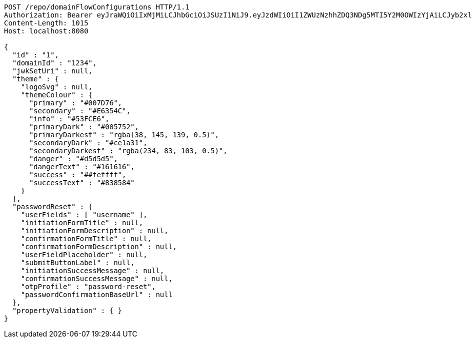 [source,http,options="nowrap"]
----
POST /repo/domainFlowConfigurations HTTP/1.1
Authorization: Bearer eyJraWQiOiIxMjMiLCJhbGciOiJSUzI1NiJ9.eyJzdWIiOiI1ZWUzNzhhZDQ3NDg5MTI5Y2M0OWIzYjAiLCJyb2xlcyI6W10sImlzcyI6Im1tYWR1LmNvbSIsImdyb3VwcyI6W10sImF1dGhvcml0aWVzIjpbXSwiY2xpZW50X2lkIjoiMjJlNjViNzItOTIzNC00MjgxLTlkNzMtMzIzMDA4OWQ0OWE3IiwiZG9tYWluX2lkIjoiMCIsImF1ZCI6InRlc3QiLCJuYmYiOjE1OTgwODQ4MzQsInVzZXJfaWQiOiIxMTExMTExMTEiLCJzY29wZSI6ImEuZ2xvYmFsLmZsb3dfY29uZmlnLmNyZWF0ZSIsImV4cCI6MTU5ODA4NDgzOSwiaWF0IjoxNTk4MDg0ODM0LCJqdGkiOiJmNWJmNzVhNi0wNGEwLTQyZjctYTFlMC01ODNlMjljZGU4NmMifQ.fF0rnGAzV0J-TBZrztpndlRyW5AxL9U8GjROyXuy-Jk-oyCCeURmhXMdeJ56iGsRXod5_k2VcSoLWFb7oC1iDbxrKHtcHtQCYhtHiQ6Aznlp8jmIZvpF7uYB2qF-H3dozvYTAx2yF_UBd17P7c9UNxffUGSVwri3R6vx3l__hLtixPicMgBblz13W7pKQuUmxrJtN_ZOhgby1aHbBO5Js7Bv5VSieME_yK0ZN9dYWDHqLVQf8KXF_3W_DIV2JidMHf0hX_4oQyPNO8GAhzg5qkPJ3Fnf13f0EvH9c8BkJLhl57y0VVfMIG_DTGQAdbiPscYf9kHUrLZigFCQQK2Abg
Content-Length: 1015
Host: localhost:8080

{
  "id" : "1",
  "domainId" : "1234",
  "jwkSetUri" : null,
  "theme" : {
    "logoSvg" : null,
    "themeColour" : {
      "primary" : "#007D76",
      "secondary" : "#E6354C",
      "info" : "#53FCE6",
      "primaryDark" : "#005752",
      "primaryDarkest" : "rgba(38, 145, 139, 0.5)",
      "secondaryDark" : "#ce1a31",
      "secondaryDarkest" : "rgba(234, 83, 103, 0.5)",
      "danger" : "#d5d5d5",
      "dangerText" : "#161616",
      "success" : "##feffff",
      "successText" : "#838584"
    }
  },
  "passwordReset" : {
    "userFields" : [ "username" ],
    "initiationFormTitle" : null,
    "initiationFormDescription" : null,
    "confirmationFormTitle" : null,
    "confirmationFormDescription" : null,
    "userFieldPlaceholder" : null,
    "submitButtonLabel" : null,
    "initiationSuccessMessage" : null,
    "confirmationSuccessMessage" : null,
    "otpProfile" : "password-reset",
    "passwordConfirmationBaseUrl" : null
  },
  "propertyValidation" : { }
}
----